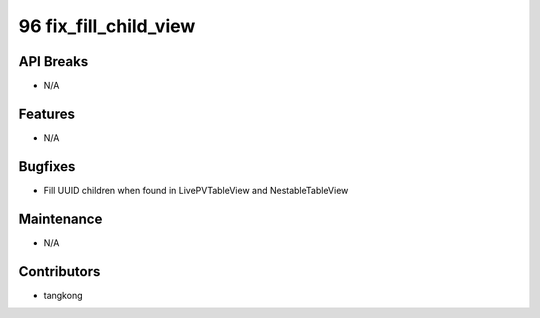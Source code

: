 96 fix_fill_child_view
######################

API Breaks
----------
- N/A

Features
--------
- N/A

Bugfixes
--------
- Fill UUID children when found in LivePVTableView and NestableTableView

Maintenance
-----------
- N/A

Contributors
------------
- tangkong
